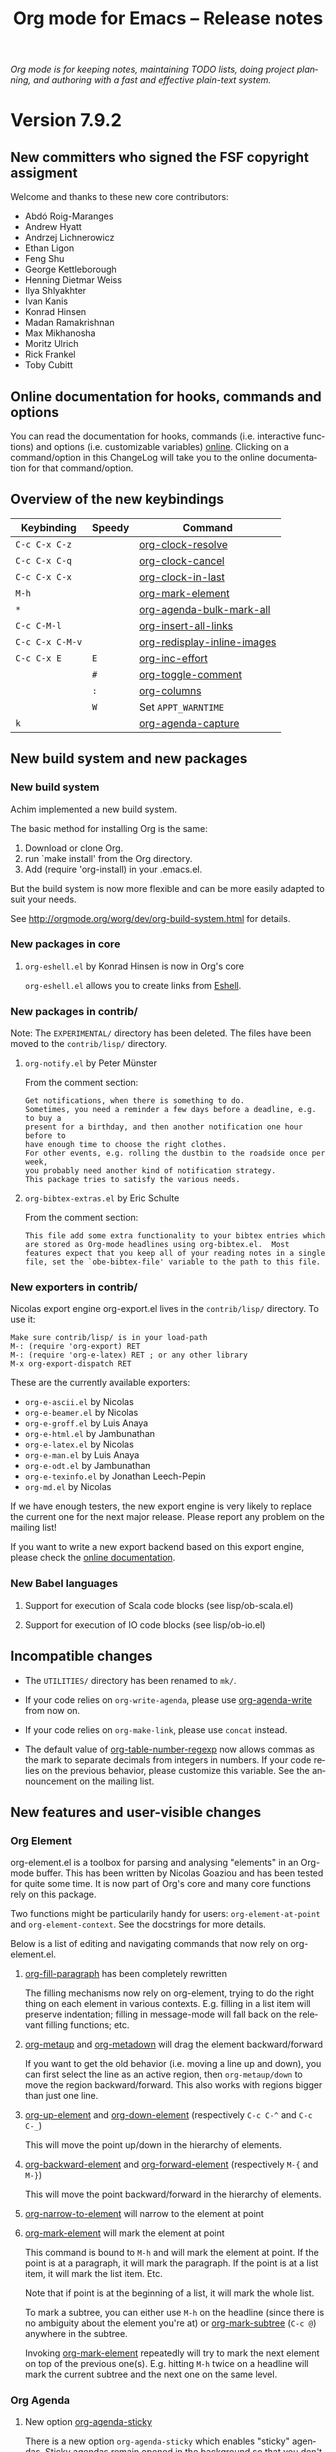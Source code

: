 #+TITLE:     Org mode for Emacs -- Release notes
#+AUTHOR:    Carsten Dominik
#+EMAIL:     carsten at orgmode dot org
#+LANGUAGE:  en
#+STARTUP:   indent hidestars
#+LINK:      git http://orgmode.org/w/?p=org-mode.git;a=commit;h=%s
#+LINK:      doc http://orgmode.org/worg/doc.html#%s
#+OPTIONS:   H:3 num:nil toc:t \n:nil @:t ::t |:t ^:t *:t TeX:t author:nil <:t LaTeX:t
#+KEYWORDS:  Org Org-mode Emacs outline planning note authoring project plain-text LaTeX HTML
#+DESCRIPTION: Org Org-mode Emacs Changes ChangeLog release notes
#+STYLE:     <link rel="stylesheet" href="org-changes.css" type="text/css" />

#+BEGIN_HTML
<div id="top"><p><em>Org mode is for keeping notes, maintaining TODO lists, doing project
planning, and authoring with a fast and effective plain-text system.</em></p></div>
#+END_HTML

* Version 7.9.2

** New committers who signed the FSF copyright assigment

Welcome and thanks to these new core contributors:

- Abdó Roig-Maranges
- Andrew Hyatt
- Andrzej Lichnerowicz
- Ethan Ligon
- Feng Shu
- George Kettleborough
- Henning Dietmar Weiss
- Ilya Shlyakhter
- Ivan Kanis
- Konrad Hinsen
- Madan Ramakrishnan
- Max Mikhanosha
- Moritz Ulrich
- Rick Frankel
- Toby Cubitt

** Online documentation for hooks, commands and options

You can read the documentation for hooks, commands (i.e. interactive
functions) and options (i.e. customizable variables) [[http://orgmode.org/worg/doc.html][online]].  Clicking on a
command/option in this ChangeLog will take you to the online documentation
for that command/option.

** Overview of the new keybindings

| Keybinding      | Speedy | Command                     |
|-----------------+--------+-----------------------------|
| =C-c C-x C-z=   |        | [[doc::org-clock-resolve][org-clock-resolve]]           |
| =C-c C-x C-q=   |        | [[doc::org-clock-cancel][org-clock-cancel]]            |
| =C-c C-x C-x=   |        | [[doc::org-clock-in-last][org-clock-in-last]]           |
| =M-h=           |        | [[doc::org-mark-element][org-mark-element]]            |
| =*=             |        | [[doc::org-agenda-bulk-mark-all][org-agenda-bulk-mark-all]]    |
| =C-c C-M-l=     |        | [[doc::org-insert-all-links][org-insert-all-links]]        |
| =C-c C-x C-M-v= |        | [[doc::org-redisplay-inline-images][org-redisplay-inline-images]] |
| =C-c C-x E=     | =E=    | [[doc::org-inc-effort][org-inc-effort]]              |
|                 | =#=    | [[doc::org-toggle-comment][org-toggle-comment]]          |
|                 | =:=    | [[doc::org-columns][org-columns]]                 |
|                 | =W=    | Set =APPT_WARNTIME=         |
| =k=             |        | [[doc::org-agenda-capture][org-agenda-capture]]          |

** New build system and new packages

*** New build system

Achim implemented a new build system.

The basic method for installing Org is the same:

1. Download or clone Org.
2. run `make install' from the Org directory.
3. Add (require 'org-install) in your .emacs.el.

But the build system is now more flexible and can be more easily
adapted to suit your needs.

See http://orgmode.org/worg/dev/org-build-system.html for details.

*** New packages in core

**** =org-eshell.el= by Konrad Hinsen is now in Org's core

=org-eshell.el= allows you to create links from [[http://www.gnu.org/software/emacs/manual/html_node/eshell/index.html][Eshell]].

*** New packages in contrib/

Note: The =EXPERIMENTAL/= directory has been deleted.  The files
have been moved to the =contrib/lisp/= directory.

**** =org-notify.el= by Peter Münster

From the comment section:

: Get notifications, when there is something to do.
: Sometimes, you need a reminder a few days before a deadline, e.g. to buy a
: present for a birthday, and then another notification one hour before to
: have enough time to choose the right clothes.
: For other events, e.g. rolling the dustbin to the roadside once per week,
: you probably need another kind of notification strategy.
: This package tries to satisfy the various needs.

**** =org-bibtex-extras.el= by Eric Schulte

From the comment section:

: This file add some extra functionality to your bibtex entries which
: are stored as Org-mode headlines using org-bibtex.el.  Most
: features expect that you keep all of your reading notes in a single
: file, set the `obe-bibtex-file' variable to the path to this file.

*** New exporters in contrib/

Nicolas export engine org-export.el lives in the =contrib/lisp/= directory.
To use it:

: Make sure contrib/lisp/ is in your load-path
: M-: (require 'org-export) RET
: M-: (require 'org-e-latex) RET ; or any other library
: M-x org-export-dispatch RET

These are the currently available exporters:

- =org-e-ascii.el= by Nicolas
- =org-e-beamer.el= by Nicolas
- =org-e-groff.el= by Luis Anaya
- =org-e-html.el= by Jambunathan
- =org-e-latex.el= by Nicolas
- =org-e-man.el= by Luis Anaya
- =org-e-odt.el= by Jambunathan
- =org-e-texinfo.el= by Jonathan Leech-Pepin
- =org-md.el= by Nicolas 

If we have enough testers, the new export engine is very likely to replace
the current one for the next major release.  Please report any problem on
the mailing list!

If you want to write a new export backend based on this export engine,
please check the [[http://orgmode.org/worg/dev/org-export-reference.html][online documentation]].

*** New Babel languages

**** Support for execution of Scala code blocks (see lisp/ob-scala.el)
**** Support for execution of IO code blocks (see lisp/ob-io.el)

** Incompatible changes

- The =UTILITIES/= directory has been renamed to =mk/=.

- If your code relies on =org-write-agenda=, please use
  [[doc::org-agenda-write][org-agenda-write]] from now on.

- If your code relies on =org-make-link=, please use =concat=
  instead.

- The default value of [[doc::org-table-number-regexp][org-table-number-regexp]] now allows commas
  as the mark to separate decimals from integers in numbers.  If
  your code relies on the previous behavior, please customize
  this variable.  See the announcement on the mailing list.

** New features and user-visible changes

*** Org Element

org-element.el is a toolbox for parsing and analysing "elements" in an
Org-mode buffer.  This has been written by Nicolas Goaziou and has been
tested for quite some time.  It is now part of Org's core and many core
functions rely on this package.

Two functions might be particularily handy for users: =org-element-at-point=
and =org-element-context=.  See the docstrings for more details.

Below is a list of editing and navigating commands that now rely on
org-element.el.

**** [[doc::org-fill-paragraph][org-fill-paragraph]] has been completely rewritten

The filling mechanisms now rely on org-element, trying to do the right
thing on each element in various contexts.  E.g. filling in a list item
will preserve indentation; filling in message-mode will fall back on the
relevant filling functions; etc.

**** [[doc::org-metaup][org-metaup]] and [[doc::org-metadown][org-metadown]] will drag the element backward/forward

If you want to get the old behavior (i.e. moving a line up and down), you
can first select the line as an active region, then =org-metaup/down= to
move the region backward/forward.  This also works with regions bigger than
just one line.

**** [[doc::org-up-element][org-up-element]] and [[doc::org-down-element][org-down-element]] (respectively =C-c C-^= and =C-c C-_=)

This will move the point up/down in the hierarchy of elements.

**** [[doc::org-backward-element][org-backward-element]] and [[doc::org-forward-element][org-forward-element]] (respectively =M-{= and =M-}=)

This will move the point backward/forward in the hierarchy of elements.

**** [[doc::org-narrow-to-element][org-narrow-to-element]] will narrow to the element at point
**** [[doc::org-mark-element][org-mark-element]] will mark the element at point

This command is bound to =M-h= and will mark the element at point.  If the
point is at a paragraph, it will mark the paragraph.  If the point is at a
list item, it will mark the list item.  Etc.

Note that if point is at the beginning of a list, it will mark the whole
list.

To mark a subtree, you can either use =M-h= on the headline (since there is
no ambiguity about the element you're at) or [[doc::org-mark-subtree][org-mark-subtree]] (=C-c @=)
anywhere in the subtree.

Invoking [[doc::org-mark-element][org-mark-element]] repeatedly will try to mark the next element on
top of the previous one(s).  E.g. hitting =M-h= twice on a headline will
mark the current subtree and the next one on the same level.

*** Org Agenda

**** New option [[doc::org-agenda-sticky][org-agenda-sticky]]

There is a new option =org-agenda-sticky= which enables "sticky"
agendas.  Sticky agendas remain opened in the background so that you
don't need to regenerate them each time you hit the corresponding
keystroke.  This is a big time saver.

When [[doc::org-agenda-sticky][org-agenda-sticky]] is =non-nil=, the agenda buffer will be named
using the agenda key and its description.  In sticky agendas, the =q=
key will just bury the agenda buffers and further agenda commands will
show existing buffer instead of generating new ones.  

If [[doc::org-agenda-sticky][org-agenda-sticky]] is set to =nil=, =q= will kill the single agenda
buffer.

**** New option [[doc::org-agenda-custom-commands-contexts][org-agenda-custom-commands-contexts]]

Setting this option allows you to define specific context where
agenda commands should be available from.  For example, when set
to this value

#+BEGIN_SRC emacs-lisp
  (setq org-agenda-custom-commands-contexts
        '(("p" (in-file . "\\.txt"))))
#+END_SRC

then the =p= agenda command will only be available from buffers
visiting *.txt files.  See the docstring and the manual for more
details on how to use this.

**** Changes in bulk actions

The set of commands starting with =k ...= as been deleted and the
features have been merged into the "bulk action" feature.

After you marked some entries in the agenda, if you call =B s=, the
agenda entries will be rescheduled using the date at point if on a
date header.  If you are on an entry with a timestamp, you will be
prompted for a date to reschedule your marked entries to, using the
timestamp at point as the default prompt.

You can now use =k= to capture the marked entry and use the date at
point as an overriding date for the capture template.

To bind this behavior to =M-x org-capture RET= (or its keybinding),
set the new option [[doc::org-capture-use-agenda-date][org-capture-use-agenda-date]] to =t=.

**** =N= and =P= in the agenda will move to the next/previous item

**** New command [[doc::org-agenda-bulk-mark-all][org-agenda-bulk-mark-all]] to mark all items

This new command is bound to =*= in agenda mode.

There is also a new option [[doc::org-agenda-bulk-mark-char][org-agenda-bulk-mark-char]] to set the character
to use as a mark for bulk actions.

**** New option [[doc::org-agenda-persistent-marks][org-agenda-persistent-marks]]

When set to =non-nil=, marks will remain visible after a bulk action.  You
can temporarily toggle this by pressing =p= when invoking
[[doc::org-agenda-bulk-action][org-agenda-bulk-action]].

**** New option [[doc::org-agenda-skip-timestamp-if-deadline-is-shown][org-agenda-skip-timestamp-if-deadline-is-shown]]

=Non-nil= means skip timestamp line if same entry shows because of
deadline.

In the agenda of today, an entry can show up multiple times because it has
both a plain timestamp and has a nearby deadline.  When this variable is t,
then only the deadline is shown and the fact that the entry has a timestamp
for or including today is not shown.  When this variable is =nil=, the
entry will be shown several times.

**** New =todo-unblocked= and =nottodo-unblocked= skip conditions

See the [[http://orgmode.org/w/?p%3Dorg-mode.git%3Ba%3Dcommit%3Bh%3Df426da][git commit]] for more explanations.

**** Allow category filtering in the agenda

You can now filter the agenda by category.  Pressing "<" will filter by
the category of the item on the current line, and pressing "<" again will
remove the filter.  You can combine tag filters and category filters.

You can use =org-agenda-category-filter= in your custom agenda views and
=org-agenda-category-filter-preset= in your main configuration.

See also the new command [[doc::org-agenda-filter-by-top-category][org-agenda-filter-by-top-category]]: hitting `^'
will filter by "Top" category: only show entries that are of the same
category than the Top category of the entry at point.
*** Org Links

**** Inserting links

When inserting links through [[doc::org-insert-link][org-insert-link]], the description is now
displayed first, followed by the literal link, as the description is often
more useful when you look for the link you want to insert.

Completion now complete both literal links and description.  If you
complete a description, the literal link and its description will be
inserted directly, whereas when you complete the literal link, you will be
prompted for a description (as with Org 7.8.)

In the completion buffer, links to the current buffer are now highlighted.

**** New templates =%h= and =%(sexp)= for abbreviated links

On top of =%s= template, which is replaced by the link tag in abbreviated
links, you can now use =%h= (which does the same than =%s= but does not
hexify the tag) and =%(sexp)= (which can run a function that takes the tag
as its own argument.)

**** New link type =help=

You can now create links from =help= buffers.

For example, if you request help for the command [[doc::org-agenda][org-agenda]] with =C-h f
org-agenda RET=, creating a link from this buffer will let you go back to
the same buffer.

**** New command [[doc::org-insert-all-links][org-insert-all-links]]

This will insert all links as list items.  With a universal prefix
argument, links will not be deleted from =org-stored-links=.

This new command is bound to =C-c C-M-l=.

**** New option [[doc::org-url-hexify-p][org-url-hexify-p]]

When set to =nil=, the =URL= part of a link will not be hexified.

**** Org can now open multiple shell links


**** New option [[doc::org-doi-server-url][org-doi-server-url]] to specify an alternate DOI server

**** RET now follows time stamps links
*** Org Editing

**** [[doc::org-todo][org-todo]] and =org-archive-*= can now loop in the active region

When [[doc::org-loop-over-headlines-in-active-region][org-loop-over-headlines-in-active-region]] is =non-nil=, using [[doc::org-todo][org-todo]]
or =org-archive-*= commands in the active region will loop over headlines.
This is handy if you want to set the TODO keyword for several items, or
archive them quickly.
**** You can now set tags for headlines in a region

If [[doc::org-loop-over-headlines-in-active-region][org-loop-over-headlines-in-active-region]] is =non-nil=, then selecting
the region and hitting =C-c C-q= will set the tags for all headlines in the
region.

**** New command [[doc::org-insert-drawer][org-insert-drawer]] to insert a drawer interactively
**** Comments start with "^[ \t]*# " anywhere on a line

Note that the space after the hashtag is mandatory.  Comments with "^#+"
are not supported anymore.

**** New speed key =#= to toggle the COMMENT cookie on a headline
**** =indent-region-function= is now set to [[doc::org-indent-region][org-indent-region]]

=C-M-\= should now produce useful results.

You can unindent the buffer with [[doc::org-unindent-buffer][org-unindent-buffer]].

**** New option [[doc::org-allow-promoting-top-level-subtree][org-allow-promoting-top-level-subtree]]

When =non-nil=, =S-M-<left>= will promote level-1 subtrees containing other
subtrees.  The level-1 headline will be commented out.  You can revert to
the previous state with =M-x undo RET=.

*** Org Clock
    
**** New keybinding =C-c C-x C-z= for [[doc::org-clock-resolve][org-clock-resolve]]
**** New keybinding =C-c C-x C-q= for [[doc::org-clock-cancel][org-clock-cancel]]
**** New command [[doc::org-clock-in-last][org-clock-in-last]] to clock in the last clocked item

This command is bound to =C-c C-x C-x= and will clock in the last clocked
entry, if any.

**** =C-u M-x= [[doc::org-clock-out][org-clock-out]] =RET= now prompts for a state to switch to
**** =S-M-<up/down>= on a clock timestamps adjusts the previous/next clock
**** New option [[doc::org-clock-continuously][org-clock-continuously]]

When set to =nil=, clocking in a task will first try to find the last
clocked out task and restart from when that task was clocked out.

You can temporarily activate continuous clocking with =C-u C-u
C-u M-x= [[doc::org-clock-in][org-clock-in]] =RET= (three universal prefix arguments) and
=C-u C-u M-x= [[org-clock-in-last][org-clock-in-last]] =RET= (two universal prefix
arguments).

**** New option [[doc::org-clock-frame-title-format][org-clock-frame-title-format]]

This option sets the value of =frame-title-format= when clocking in.

**** New options for controlling the clockreport display

[[doc::org-clock-file-time-cell-format][org-clock-file-time-cell-format]]: Format string for the file time cells in
clockreport.

[[doc::org-clock-total-time-cell-format][org-clock-total-time-cell-format]]: Format string for the total time cells
in clockreport.

**** New options for controlling the clock/timer display

[[doc::org-clock-clocked-in-display][org-clock-clocked-in-display]]: control whether the current clock is
displayed in the mode line and/or frame title.

[[doc::org-timer-display][org-timer-display]]: control whether the current timer is displayed in the
mode line and/or frame title.

This allows the clock and timer to be displayed in the frame title instead
of, or as well as, the mode line.  This is useful for people with limited
space in the mode line but with ample space in the frame title.

*** Org Appearance

**** New option [[doc::org-custom-properties][org-custom-properties]]

The visibility of properties listed in this options can be turn on/off with
[[doc::org-toggle-custom-properties-visibility][org-toggle-custom-properties-visibility]].  This might be useful for
properties used by third-part tools or that you don't want to see
temporarily.

**** New command [[doc::org-redisplay-inline-images][org-redisplay-inline-images]]

This will redisplay all images.  It is bound to =C-c C-x C-M-v=.

**** New entities in =org-entities.el=

There are these new entities:

:     ("tilde" "\\~{}" nil "&tilde;" "~" "~" "~")
:     ("slash" "/" nil "/" "/" "/" "/")
:     ("plus" "+" nil "+" "+" "+" "+")
:     ("under" "\\_" nil "_" "_" "_" "_")
:     ("equal" "=" nil "=" "=" "=" "=")
:     ("asciicirc" "\\textasciicircum{}" nil "^" "^" "^" "^")

**** New face =org-list-dt= for definition terms
**** New face =org-date-selected= for the selected calendar day
**** New face value for =org-document-title=

The face is back to a normal height.

*** Org Columns

**** New speed command =:= to activate the column view
**** New special property =CLOCKSUM_T= to display today's clocked time

You can use =CLOCKSUM_T= the same way you use =CLOCKSUM=.  It will display
the time spent on tasks for today only.

**** Use the =:COLUMNS:= property in columnview dynamic blocks

If the =:COLUMNS:= is set in a subtree, the columnview dynamic block will
use its value as the column format.

**** Consider inline tasks when computing a sum

*** Org Dates and Time Stamps

**** Enhanced [[doc::org-sparse-tree][org-sparse-tree]]

=C-c /= can now check for time ranges.

When checking for dates with =C-c /= it is useful to change the type of
dates that you are interested in.  You can now do this interactively with
=c= after =C-c /= and/or by setting [[doc::org-sparse-tree-default-date-type][org-sparse-tree-default-date-type]] to
the default value you want.

**** Support for hourly repeat cookies

You can now use

: SCHEDULED: <2012-08-20 lun. 08:00 +1h>

if you want to add an hourly repeater to an entry.

**** =C-u C-u C-c .= inserts a time-stamp with no prompt
**** When (setq [[doc::org-read-date-prefer-future][org-read-date-prefer-future]] 'time), accept days in the prompt

"8am Wed" and "Wed 8am" are now acceptable values when entering a date from
the prompt.  If [[doc::org-read-date-prefer-future][org-read-date-prefer-future]] is set to =time=, this will
produce the expected prompt indication.

**** New option [[doc::org-datetree-add-timestamp][org-datetree-add-timestamp]]

When set to =non-nil=, datetree entries will also have a timestamp.  This
is useful if you want to see these entries in a sparse tree with =C-c /=.

*** Org Capture

**** New command [[doc::org-capture-string][org-capture-string]]

M-x [[doc::org-capture-string][org-capture-string]] RET will prompt for a string and a capture template.
The string will be used as an annotation for the template.  This is useful
when capturing in batch mode as it lets you define the content of the
template without being in Emacs.

**** New option [[doc::org-capture-templates-contexts][org-capture-templates-contexts]]

Setting this option allows you to define specific context where
capture templates should be available from.  For example, when
set to this value

#+BEGIN_SRC emacs-lisp
  (setq org-capture-templates-contexts
        '(("c" (in-mode . "message-mode"))))
#+END_SRC

then the =c= capture template will only be available from
=message-mode= buffers.  See the docstring and the manual for
more details on how to use this.

**** New =%l= template to insert the literal link
**** New option [[doc::org-capture-bookmark][org-capture-bookmark]]

Org used to automatically add a bookmark with capture a note.  You can now
turn this on by setting [[doc::org-capture-bookmark][org-capture-bookmark]] to =nil=.

**** Expand =%<num>= escape sequences into text entered for <num>'th =%^{PROMPT}= escape

See the manual for more explanations.

**** More control over empty lines

You can use =:empty-lines-before= and =:empty-lines-after= to control the
insertion of empty lines.  Check the manual for more explanations.

**** New hook [[doc::org-capture-prepare-finalize-hook][org-capture-prepare-finalize-hook]]

This new hook runs before the finalization process starts.

*** Org Export

**** New functions =orgtbl-to-table.el= and =orgtbl-to-unicode=

=orgtbl-to-table.el= convert the table to a =table.el= table, and
=orgtbl-to-unicode= will use =ascii-art-to-unicode.el= (when
available) to print beautiful tables.

**** [[doc::org-table-export][org-table-export]] now a bit clever about the target format

When you specify a file name like =table.csv=, [[doc::org-table-export][org-table-export]] will now
suggest =orgtbl-to-csv= the default method for exporting the table.

**** New option [[doc::org-export-date-timestamp-format][org-export-date-timestamp-format]]

The option allows to set a time string format for Org timestamps
in the #+DATE option.
**** LaTeX: New options for exporting table rules :tstart, :hline and :tend

See [[doc::org-export-latex-tables-hline][org-export-latex-tables-hline]] and [[doc::org-export-latex-tables-tend][org-export-latex-tables-tend]].

**** LaTeX: You can now set =:hfmt= from =#+ATTR_LaTeX=
**** Beamer: Add support and keybinding for the =exampleblock= environment

Add support for these languages in [[doc::org-export-language-setup][org-export-language-setup]].  More
languages are always welcome.

**** Beamer: New option [[doc::org-beamer-inherited-properties][org-beamer-inherited-properties]]

This option allows Beamer export to inherit some properties.
Thanks to Carsten for implementing this.

**** ODT: Add support for ODT export in org-bbdb.el
**** ODT: Add support for indented tables (see [[http://orgmode.org/w/?p%3Dorg-mode.git%3Ba%3Dcommit%3Bh%3De9fd33][this commit]] for details)
**** ODT: Improve the conversion from ODT to other formats
**** ASCII: Swap the level-1/level-2 characters to underline the headlines
**** Support for Chinese, simplified Chinese, Russian, Ukrainian and Japanese
**** HTML: New option [[doc::org-export-html-date-format-string][org-export-html-date-format-string]]

Format string to format the date and time in HTML export.
Thanks to Sébastien Vauban for this patch.

*** Miscellaneous

**** [[doc::org-table-number-regexp][org-table-number-regexp]] accept comma as a decimal mark to represent numbers
**** Org allows a new property =APPT_WARNTIME=

You can set it with the =W= speedy key or set it manually.  When set,
exporting to iCalendar and [[doc::org-agenda-to-appt][org-agenda-to-appt]] will use the value of this
property as the number of minutes for the warning alarm.

**** New command [[doc::org-inc-effort][org-inc-effort]]

This will increment the effort value.

It is bound to =C-c C-x E= and to =E= as a speedy command.

**** Attach: Add support for creating symbolic links

`org-attach-method' now supports a new method =lns=, allowing to attach
symbolic links.
**** Archive: you can now archive to a datetree

**** New option [[doc::org-inlinetask-show-first-star][org-inlinetask-show-first-star]]

=Non-nil= means display the first star of an inline task as
additional marker.  When =nil=, the first star is not shown.

**** New option [[doc::org-latex-preview-ltxpng-directory][org-latex-preview-ltxpng-directory]]

This lets you define the path for the =ltxpng/= directory.

**** You can now use imagemagick instead of dvipng to preview LaTeX fragments
**** You can now turn off [[doc::orgstruct++-mode][orgstruct++-mode]] safely
**** =C-u C-c C-c= on list items to add check boxes

=C-u C-c C-c= will add an empty check box on a list item.

When hit from the top of the list, it will add check boxes for all top
level list items.

**** =org-list-ending-method= and =org-list-end-regexp= are now obsolete

Fall back on using =org-list-end-re= only, which see.

**** org-feed.el now expands =%(sexp)= templates
**** New option [[doc::org-protocol-data-separator][org-protocol-data-separator]]

**** New option [[doc::org-ditaa-jar-option][org-ditaa-jar-option]] to specify the ditaa jar file

**** New possible value for [[doc::org-loop-over-headlines-in-active-region][org-loop-over-headlines-in-active-region]]

When [[doc::org-loop-over-headlines-in-active-region][org-loop-over-headlines-in-active-region]] is set to
=start-level=, the command will loop over the active region but
will only act upon entries that are of the same level than the
first headline in the region.

**** New option [[doc::org-habit-show-all-today][org-habit-show-all-today]]

When set to =t=, show all (even unscheduled) habits on today's agenda.

** Important bug fixes

*** M-TAB on options keywords perform completion correctly again

If you hit =M-TAB= on keywords like =#+TITLE=, Org will try to
perform completion with meaningful values.

*** Add licenses to javascript embedded and external code snippets

Embedded javascript code produced when exporting an Org file to HTML is now
licensed under GPLv3 (or later), and the copyright is owned by the Free
Software Foundation, Inc.

The javascript code for embedding MathJax in the browser mentions the
MathJax copyright and the Apache 2.0 license.

The javascript code for embedding =org-injo.js= in the browser mentions the
copyright of Sebastian Rose and the GPLv3 (or later) license.

=org-export-html-scripts= is now a variable, so that you can
adapt the code and the license to your needs.

See http://www.gnu.org/philosophy/javascript-trap.html for
explanations on why these changes were necessary.
* Older changes

For older Changes, see [[file:Changes_old.org][old changes]].

